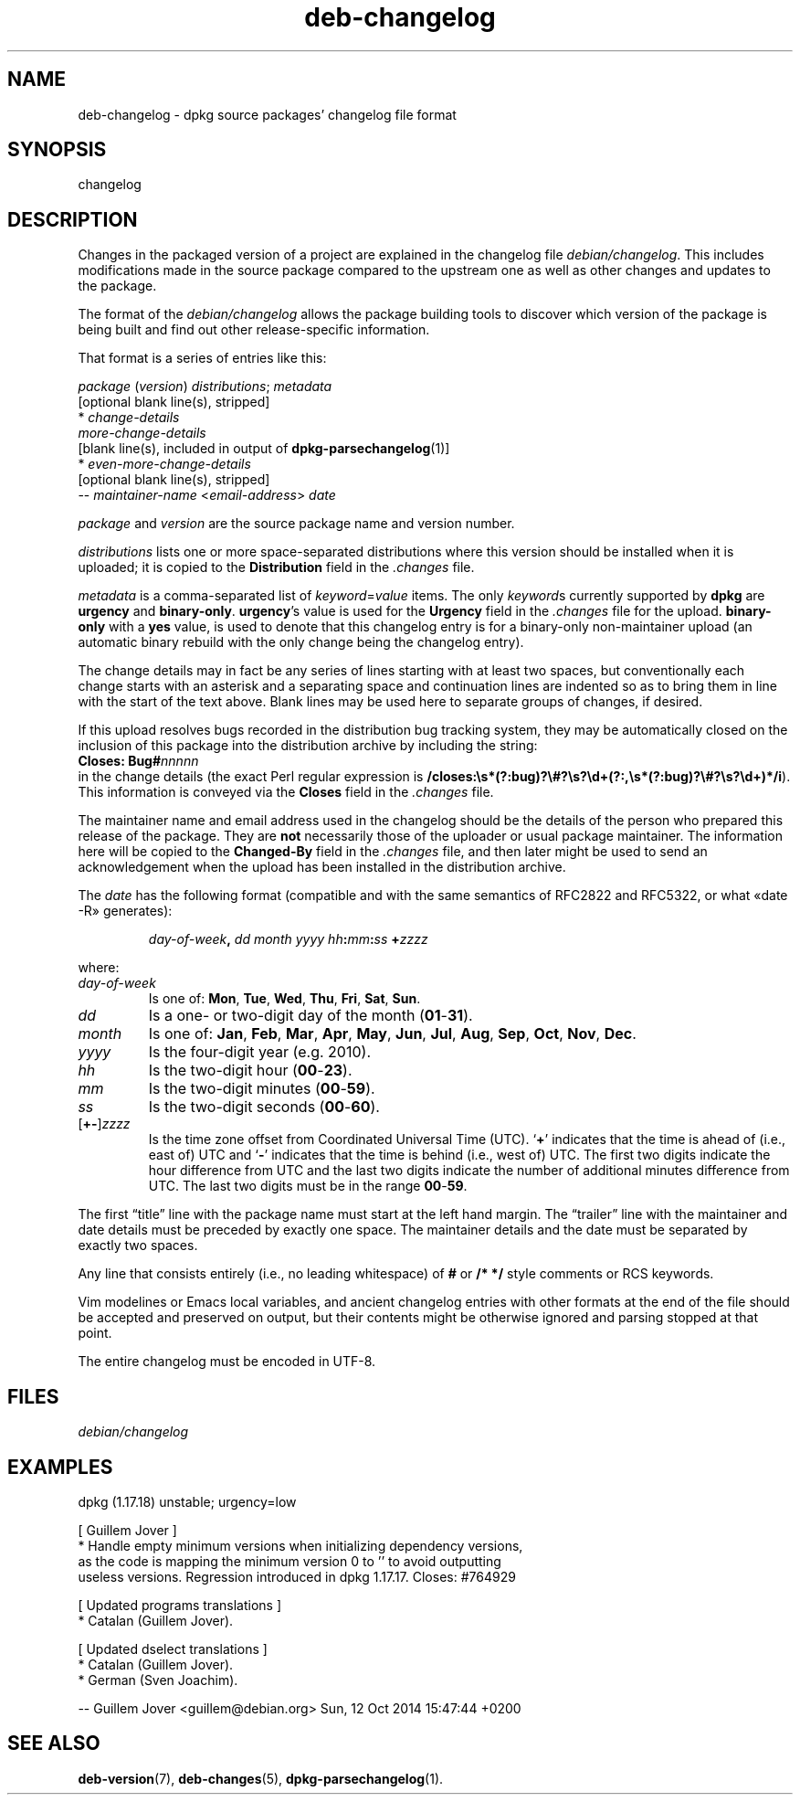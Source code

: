 .\" dpkg manual page - deb-changelog(5)
.\"
.\" Copyright © 1996-1998 Ian Jackson and Christian Schwarz
.\" Copyright © 1998, 2001 Manoj Srivastava <srivasta@debian.org>
.\" Copyright © 2001 Julian Gilbey <jdg@debian.org>
.\" Copyright © 2003 Josip Rodin <joy@debian.org>
.\" Copyright © 2008, 2010 Russ Allbery <rra@debian.org>
.\" Copyright © 2010 Charles Plessy <plessy@debian.org>
.\" Copyright © 2014 Bill Allombert <ballombe@debian.org>
.\" Copyright © 2015-2017 Guillem Jover <guillem@debian.org>
.\"
.\" This is free software; you can redistribute it and/or modify
.\" it under the terms of the GNU General Public License as published by
.\" the Free Software Foundation; either version 2 of the License, or
.\" (at your option) any later version.
.\"
.\" This is distributed in the hope that it will be useful,
.\" but WITHOUT ANY WARRANTY; without even the implied warranty of
.\" MERCHANTABILITY or FITNESS FOR A PARTICULAR PURPOSE.  See the
.\" GNU General Public License for more details.
.\"
.\" You should have received a copy of the GNU General Public License
.\" along with this program.  If not, see <https://www.gnu.org/licenses/>.
.
.TH deb-changelog 5 "%RELEASE_DATE%" "%VERSION%" "dpkg suite"
.ad l
.nh
.SH NAME
deb\-changelog \- dpkg source packages' changelog file format
.
.SH SYNOPSIS
changelog
.
.SH DESCRIPTION
Changes in the packaged version of a project are explained in the
changelog file \fIdebian/changelog\fP.
This includes modifications made in the source package compared to the
upstream one as well as other changes and updates to the package.
.PP
The format of the \fIdebian/changelog\fP allows the package building
tools to discover which version of the package is being built and find
out other release-specific information.
.PP
That format is a series of entries like this:

.nf
\fIpackage\fP (\fIversion\fP) \fIdistributions\fP; \fImetadata\fP
          [optional blank line(s), stripped]
  * \fIchange-details\fP
    \fImore-change-details\fP
          [blank line(s), included in output of \fBdpkg\-parsechangelog\fP(1)]
  * \fIeven-more-change-details\fP
          [optional blank line(s), stripped]
 \-\- \fImaintainer-name\fP <\fIemail-address\fP>  \fIdate\fP
.fi

.PP
\fIpackage\fP and \fIversion\fP are the source package name and version
number.
.PP
\fIdistributions\fP lists one or more space-separated distributions where
this version should be installed when it is uploaded; it is copied to the
\fBDistribution\fP field in the \fI.changes\fP file.
.PP
\fImetadata\fP is a comma-separated list of \fIkeyword\fP=\fIvalue\fP items.
The only \fIkeyword\fPs currently supported by \fBdpkg\fP are \fBurgency\fP
and \fBbinary\-only\fP.
\fBurgency\fP's value is used for the \fBUrgency\fP field in the
\fI.changes\fP file for the upload.
\fBbinary\-only\fP with a \fByes\fP value, is used to denote that this
changelog entry is for a binary-only non-maintainer upload (an automatic
binary rebuild with the only change being the changelog entry).
.PP
The change details may in fact be any series of lines starting with
at least two spaces, but conventionally each change starts with an
asterisk and a separating space and continuation lines are indented
so as to bring them in line with the start of the text above.
Blank lines may be used here to separate groups of changes, if desired.
.PP
If this upload resolves bugs recorded in the distribution bug tracking
system, they may be automatically closed on the inclusion of this
package into the distribution archive by including the string:
.nf
  \fBCloses: Bug#\fP\fInnnnn\fP
.fi
in the change details (the exact Perl regular expression is
\fB/closes:\\s*(?:bug)?\\#?\\s?\\d+(?:,\\s*(?:bug)?\\#?\\s?\\d+)*/i\fP).
This information is conveyed via the \fBCloses\fP field in the \fI.changes\fP
file.
.PP
The maintainer name and email address used in the changelog should be the
details of the person who prepared this release of the package.
They are \fBnot\fP necessarily those of the uploader or usual package
maintainer.
The information here will be copied to the \fBChanged\-By\fP field in the
\fI.changes\fP file, and then later might be used to send an acknowledgement
when the upload has been installed in the distribution archive.
.PP
The \fIdate\fP has the following format (compatible and with the same
semantics of RFC2822 and RFC5322, or what «date \-R» generates):
.IP
\fIday-of-week\fP\fB,\fP \fIdd\fP \fImonth\fP \fIyyyy\fP \fIhh\fP\fB:\fP\fImm\fP\fB:\fP\fIss\fP \fB+\fP\fIzzzz\fP
.PP
where:
.TP
.I day-of-week
Is one of:
.BR Mon ", " Tue ", " Wed ", " Thu ", " Fri ", " Sat ", " Sun .
.TP
.I dd
Is a one- or two-digit day of the month (\fB01\fP-\fB31\fP).
.TP
.I month
Is one of:
.BR Jan ", " Feb ", " Mar ", " Apr ", " May ", " Jun ", " Jul ", " Aug ", "
.BR Sep ", " Oct ", " Nov ", " Dec .
.TP
.I yyyy
Is the four-digit year (e.g. 2010).
.TP
.I hh
Is the two-digit hour (\fB00\fP-\fB23\fP).
.TP
.I mm
Is the two-digit minutes (\fB00\fP-\fB59\fP).
.TP
.I ss
Is the two-digit seconds (\fB00\fP-\fB60\fP).
.TP
.RI [\fB+-\fP] zzzz
Is the time zone offset from Coordinated Universal Time (UTC).
‘\fB+\fP’ indicates that the time is ahead of (i.e., east of) UTC and
‘\fB\-\fP’ indicates that the time is behind (i.e., west of) UTC.
The first two digits indicate the hour difference from UTC and the last
two digits indicate the number of additional minutes difference from UTC.
The last two digits must be in the range \fB00\fP-\fB59\fP.
.PP
The first “title” line with the package name must start at the left
hand margin.
The “trailer” line with the maintainer and date details must be
preceded by exactly one space.
The maintainer details and the date must be separated by exactly two
spaces.
.PP
Any line that consists entirely (i.e., no leading whitespace) of \fB#\fP
or \fB/* */\fP style comments or RCS keywords.
.PP
Vim modelines or Emacs local variables, and ancient changelog entries with
other formats at the end of the file should be accepted and preserved on
output, but their contents might be otherwise ignored and parsing stopped
at that point.
.PP
The entire changelog must be encoded in UTF-8.
.SH FILES
.TP
.I debian/changelog
.SH EXAMPLES
.nf
dpkg (1.17.18) unstable; urgency=low

  [ Guillem Jover ]
  * Handle empty minimum versions when initializing dependency versions,
    as the code is mapping the minimum version 0 to '' to avoid outputting
    useless versions. Regression introduced in dpkg 1.17.17. Closes: #764929

  [ Updated programs translations ]
  * Catalan (Guillem Jover).

  [ Updated dselect translations ]
  * Catalan (Guillem Jover).
  * German (Sven Joachim).

 \-\- Guillem Jover <guillem@debian.org>  Sun, 12 Oct 2014 15:47:44 +0200
.fi
.
.SH SEE ALSO
.BR deb\-version (7),
.BR deb\-changes (5),
.BR dpkg\-parsechangelog (1).
